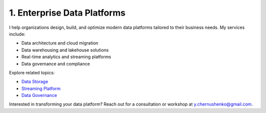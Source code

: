 1. Enterprise Data Platforms
============================

I help organizations design, build, and optimize modern data platforms tailored to their business needs. My services include:

- Data architecture and cloud migration
- Data warehousing and lakehouse solutions
- Real-time analytics and streaming platforms
- Data governance and compliance

Explore related topics:

- `Data Storage <../stack/03_storage.html>`_
- `Streaming Platform <../stack/02_streaming.html>`_
- `Data Governance <../stack/07_governance.html>`_

Interested in transforming your data platform? Reach out for a consultation or workshop at `y.chernushenko@gmail.com <mailto:y.chernushenko@gmail.com>`_.